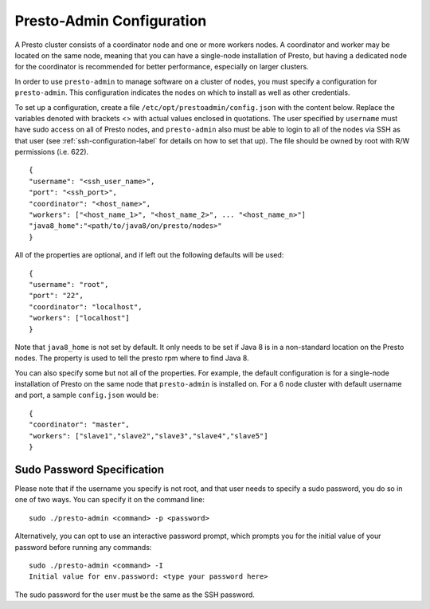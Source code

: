.. _presto-admin-configuration-label:

==========================
Presto-Admin Configuration
==========================
A Presto cluster consists of a coordinator node and one or more workers nodes.
A coordinator and worker may be located on the same node, meaning that you can
have a single-node installation of Presto, but having a dedicated node for the
coordinator is recommended for better performance, especially on larger
clusters.

In order to use ``presto-admin`` to manage software on a cluster of nodes,
you must specify a configuration for ``presto-admin``. This configuration
indicates the nodes on which to install as well as other credentials.

To set up a configuration, create a file ``/etc/opt/prestoadmin/config.json``
with the content below. Replace the variables denoted with brackets <> with
actual values enclosed in quotations. The user specified by ``username`` must
have sudo access on all of Presto nodes, and ``presto-admin`` also must be able
to login to all of the nodes via SSH as that user
(see :ref:`ssh-configuration-label` for details on how to set that up). The
file should be owned by root with R/W permissions (i.e. 622).
::

 {
 "username": "<ssh_user_name>",
 "port": "<ssh_port>",
 "coordinator": "<host_name>",
 "workers": ["<host_name_1>", "<host_name_2>", ... "<host_name_n>"]
 "java8_home":"<path/to/java8/on/presto/nodes>"
 }

All of the properties are optional, and if left out the following defaults will
be used:
::

 {
 "username": "root",
 "port": "22",
 "coordinator": "localhost",
 "workers": ["localhost"]
 }

Note that ``java8_home`` is not set by default.  It only needs to be set if
Java 8 is in a non-standard location on the Presto nodes.  The property is used
to tell the presto rpm where to find Java 8.

You can also specify some but not all of the properties. For example, the
default configuration is for a single-node installation of Presto on the same
node that ``presto-admin`` is installed on. For a 6 node cluster with default
username and port, a sample ``config.json`` would be:

::

 {
 "coordinator": "master",
 "workers": ["slave1","slave2","slave3","slave4","slave5"]
 }


.. _sudo-password-spec:

Sudo Password Specification
---------------------------
Please note that if the username you specify is not root, and that user needs
to specify a sudo password, you do so in one of two ways. You can specify it on
the command line:
::

 sudo ./presto-admin <command> -p <password>

Alternatively, you can opt to use an interactive password prompt, which prompts
you for the initial value of your password before running any commands:
::

 sudo ./presto-admin <command> -I
 Initial value for env.password: <type your password here>

The sudo password for the user must be the same as the SSH password.